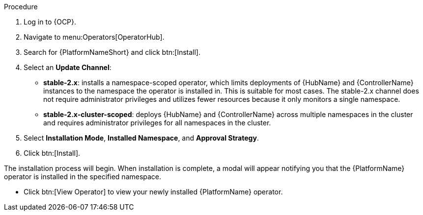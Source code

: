 [id="proc-install-aap-operator"]

.Procedure
. Log in to {OCP}.
. Navigate to menu:Operators[OperatorHub].
. Search for {PlatformNameShort} and click btn:[Install].
. Select an *Update Channel*:
+
* *stable-2.x*: installs a namespace-scoped operator, which limits deployments of {HubName} and {ControllerName} instances to the namespace the operator is installed in. This is suitable for most cases. The stable-2.x channel does not require administrator privileges and utilizes fewer resources because it only monitors a single namespace.
* *stable-2.x-cluster-scoped*: deploys {HubName} and {ControllerName} across multiple namespaces in the cluster and requires administrator privileges for all namespaces in the cluster.
. Select *Installation Mode*, *Installed Namespace*, and *Approval Strategy*.
. Click btn:[Install].

The installation process will begin. When installation is complete, a modal will appear notifying you that the {PlatformName} operator is installed in the specified namespace.

* Click btn:[View Operator] to view your newly installed {PlatformName} operator.
